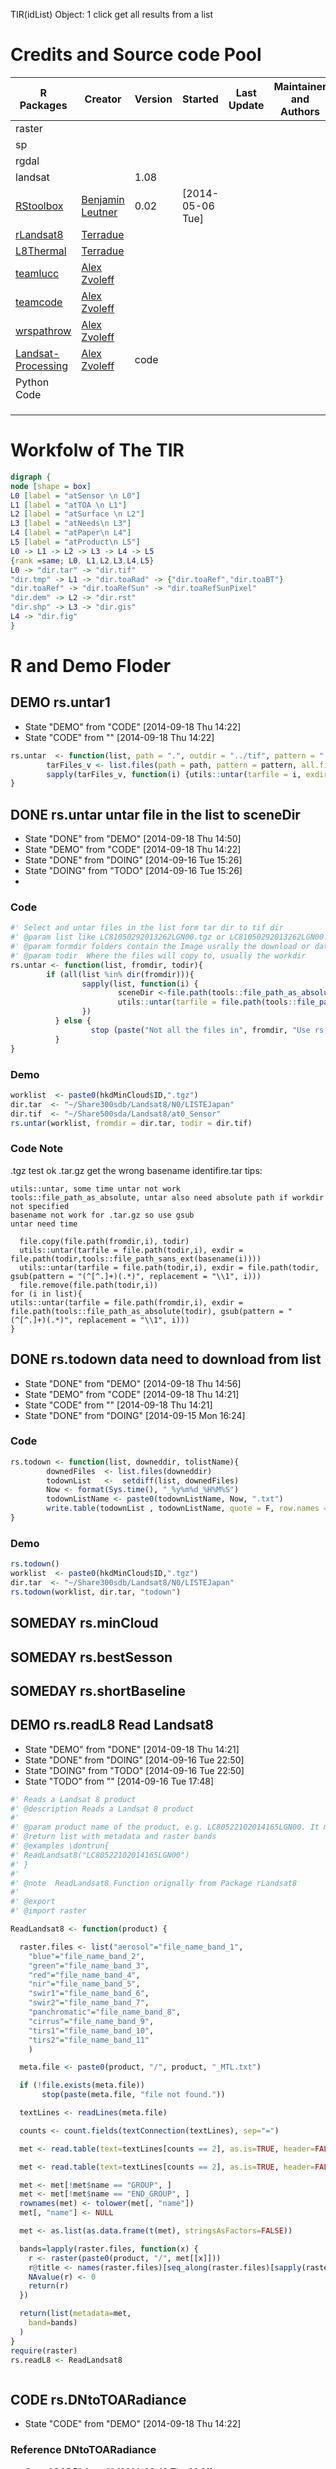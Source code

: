 #+PROPERY: tangle no
#+TODO: TODO(!) CODE(!) DEMO(!) | DONE(!) SOMEDAY(!)
TIR(idList) Object: 1 click get all results from a list
* Credits and Source code Pool
|--------------------+------------------+---------+------------------+-------------+-------------------------+-------------|
| R Packages         | Creator          | Version | Started          | Last Update | Maintainer and  Authors | Source code |
|--------------------+------------------+---------+------------------+-------------+-------------------------+-------------|
| raster             |                  |         |                  |             |                         |             |
| sp                 |                  |         |                  |             |                         |             |
| rgdal              |                  |         |                  |             |                         |             |
| landsat            |                  |    1.08 |                  |             |                         |             |
|--------------------+------------------+---------+------------------+-------------+-------------------------+-------------|
| [[https://github.com/bleutner/RStoolbox][RStoolbox]]          | [[https://github.com/bleutner][Benjamin Leutner]] |    0.02 | [2014-05-06 Tue] |             |                         |             |
| [[https://github.com/Terradue/rLandsat8][rLandsat8]]          | [[https://github.com/Terradue][Terradue]]         |         |                  |             |                         |             |
| [[https://github.com/Terradue/dcs-r-landsat8-thermal][L8Thermal]]          | [[https://github.com/Terradue][Terradue]]         |         |                  |             |                         |             |
| [[https://github.com/azvoleff/teamlucc][teamlucc]]           | [[https://github.com/azvoleff][Alex Zvoleff]]     |         |                  |             |                         |             |
| [[https://github.com/ConservationInternational/teamcode][teamcode]]           | [[https://github.com/azvoleff][Alex Zvoleff]]     |         |                  |             |                         |             |
| [[https://github.com/azvoleff/wrspathrow][wrspathrow]]         | [[https://github.com/azvoleff][Alex Zvoleff]]     |         |                  |             |                         |             |
| [[https://github.com/azvoleff/Landsat_Processing][Landsat-Processing]] | [[https://github.com/azvoleff][Alex Zvoleff]]     |    code |                  |             |                         |             |
|--------------------+------------------+---------+------------------+-------------+-------------------------+-------------|
| Python Code        |                  |         |                  |             |                         |             |
|--------------------+------------------+---------+------------------+-------------+-------------------------+-------------|
|                    |                  |         |                  |             |                         |             |
|                    |                  |         |                  |             |                         |             |
|                    |                  |         |                  |             |                         |             |
|--------------------+------------------+---------+------------------+-------------+-------------------------+-------------|
* Workfolw of The TIR

#+NAME: fig:TIRworkflow
#+HEADER: :cache yes :tangle yes :exports none
#+HEADER: :results output graphics
#+BEGIN_SRC dot :file ./Figures/TIRWorkflow.png 
  digraph {
  node [shape = box]
  L0 [label = "atSensor \n L0"]
  L1 [label = "atTOA \n L1"]
  L2 [label = "atSurface \n L2"]
  L3 [label = "atNeeds\n L3"]
  L4 [label = "atPaper\n L4"]
  L5 [label = "atProduct\n L5"]
  L0 -> L1 -> L2 -> L3 -> L4 -> L5
  {rank =same; L0, L1,L2,L3,L4,L5}
  L0 -> "dir.tar" -> "dir.tif"
  "dir.tmp" -> L1 -> "dir.toaRad" -> {"dir.toaRef","dir.toaBT"}
  "dir.toaRef" -> "dir.toaRefSun" -> "dir.toaRefSunPixel"
  "dir.dem" -> L2 -> "dir.rst"
  "dir.shp" -> L3 -> "dir.gis"
  L4 -> "dir.fig"
  }
#+END_SRC

#+RESULTS[44401a5851a0cb26e7f8d4a76b81d77e07d96a48]: fig:TIRworkflow
[[file:./Figures/TIRWorkflow.png]]
* R and Demo Floder
** DEMO rs.untar1
- State "DEMO"       from "CODE"       [2014-09-18 Thu 14:22]
- State "CODE"       from ""           [2014-09-18 Thu 14:22]
#+HEADER: :tangle ~/SparkleShare/TIR/R/rs.untar1.R
#+BEGIN_SRC R
  rs.untar  <- function(list, path = ".", outdir = "../tif", pattern = ".tgz") {
          tarFiles_v <- list.files(path = path, pattern = pattern, all.files = T, full.names = T) 
          sapply(tarFiles_v, function(i) {utils::untar(tarfile = i, exdir = file.path(outdir, tools::file_path_sans_ext(basename(i))))})
  }
#+END_SRC

** DONE rs.untar untar file in the list to sceneDir
- State "DONE"       from "DEMO"       [2014-09-18 Thu 14:50]
- State "DEMO"       from "CODE"       [2014-09-18 Thu 14:22]
- State "DONE"       from "DOING"      [2014-09-16 Tue 15:26]
- State "DOING"      from "TODO"       [2014-09-16 Tue 15:26]
- 
*** Code
#+HEADER: :tangle ~/SparkleShare/TIR/R/rs.untar.R
#+BEGIN_SRC R 
  #' Select and untar files in the list form tar dir to tif dir 
  #' @param list like LC81050292013262LGN00.tgz or LC81050292013262LGN00.tar.gz
  #' @param formdir folders contain the Image usrally the download or database
  #' @param todir  Where the files will copy to, usually the workdir
  rs.untar <- function(list, fromdir, todir){
          if (all(list %in% dir(fromdir))){
                  sapply(list, function(i) {
                          sceneDir <-file.path(tools::file_path_as_absolute(todir), gsub(pattern = "(^[^.]+)(.*)", replacement = "\\1", i))
                          utils::untar(tarfile = file.path(tools::file_path_as_absolute(fromdir),i), exdir = sceneDir)
                  })
            } else {
                    stop (paste("Not all the files in", fromdir, "Use rs.todown to check it!"))
            }
  }
#+END_SRC
*** Demo
#+HEADER: :tangle ../demo/rs01_untarLandsat8.R
#+BEGIN_SRC R 
worklist  <- paste0(hkdMinCloud$ID,".tgz")
dir.tar  <- "~/Share300sdb/Landsat8/N0/LISTEJapan"
dir.tif  <- "~/Share500sda/Landsat8/at0_Sensor"
rs.untar(worklist, fromdir = dir.tar, todir = dir.tif)
#+END_SRC 

*** Code Note
.tgz test ok
.tar.gz get the wrong basename identifire.tar
tips:
: utils::untar, some time untar not work
: tools::file_path_as_absolute, untar also need absolute path if workdir not specified 
: basename not work for .tar.gz so use gsub
: untar need time
#+BEGIN_EXAMPLE
  file.copy(file.path(fromdir,i), todir)
  utils::untar(tarfile = file.path(todir,i), exdir = file.path(todir,tools::file_path_sans_ext(basename(i))))
  utils::untar(tarfile = file.path(todir,i), exdir = file.path(todir, gsub(pattern = "(^[^.]+)(.*)", replacement = "\\1", i)))
  file.remove(file.path(todir,i))
for (i in list){
utils::untar(tarfile = file.path(fromdir,i), exdir = file.path(tools::file_path_as_absolute(todir), gsub(pattern = "(^[^.]+)(.*)", replacement = "\\1", i)))
}
#+END_EXAMPLE

** DONE rs.todown data need to download from list
- State "DONE"       from "DEMO"       [2014-09-18 Thu 14:56]
- State "DEMO"       from "CODE"       [2014-09-18 Thu 14:21]
- State "CODE"       from ""           [2014-09-18 Thu 14:21]
- State "DONE"       from "DOING"      [2014-09-15 Mon 16:24]
*** Code
#+HEADER: :tangle ~/SparkleShare/TIR/R/rs.todown.R
#+BEGIN_SRC R
  rs.todown <- function(list, downeddir, tolistName){
          downedFiles  <- list.files(downeddir)
          todownList   <-  setdiff(list, downedFiles)
          Now <- format(Sys.time(), "_%y%m%d_%H%M%S")
          todownListName <- paste0(todownListName, Now, ".txt")
          write.table(todownList , todownListName, quote = F, row.names = F,col.names = F)
  }
#+END_SRC
*** Demo
#+HEADER: :tangle ../demo/rs02_todownlist.R
#+BEGIN_SRC R 
rs.todown()
worklist  <- paste0(hkdMinCloud$ID,".tgz")
dir.tar  <- "~/Share300sdb/Landsat8/N0/LISTEJapan"
rs.todown(worklist, dir.tar, "todown")
#+END_SRC 

** SOMEDAY rs.minCloud
** SOMEDAY rs.bestSesson
** SOMEDAY rs.shortBaseline
** DEMO rs.readL8 Read Landsat8
- State "DEMO"       from "DONE"       [2014-09-18 Thu 14:21]
- State "DONE"       from "DOING"      [2014-09-16 Tue 22:50]
- State "DOING"      from "TODO"       [2014-09-16 Tue 22:50]
- State "TODO"       from ""           [2014-09-16 Tue 17:48]
#+HEADER: :tangle ~/SparkleShare/TIR/R/rs.readL8.R
#+BEGIN_SRC R
  #' Reads a Landsat 8 product
  #' @description Reads a Landsat 8 product
  #'
  #' @param product name of the product, e.g. LC80522102014165LGN00. It must be in the working directory
  #' @return list with metadata and raster bands
  #' @examples \dontrun{
  #' ReadLandsat8("LC80522102014165LGN00")
  #' }
  #'
  #' @note  ReadLandsat8 Function orignally from Package rLandsat8
  #'
  #' @export
  #' @import raster

  ReadLandsat8 <- function(product) {

    raster.files <- list("aerosol"="file_name_band_1",
      "blue"="file_name_band_2",
      "green"="file_name_band_3",
      "red"="file_name_band_4",
      "nir"="file_name_band_5",
      "swir1"="file_name_band_6",
      "swir2"="file_name_band_7",
      "panchromatic"="file_name_band_8",
      "cirrus"="file_name_band_9",
      "tirs1"="file_name_band_10",
      "tirs2"="file_name_band_11"
      )

    meta.file <- paste0(product, "/", product, "_MTL.txt")

    if (!file.exists(meta.file))
         stop(paste(meta.file, "file not found."))

    textLines <- readLines(meta.file)

    counts <- count.fields(textConnection(textLines), sep="=")

    met <- read.table(text=textLines[counts == 2], as.is=TRUE, header=FALSE, sep="=", strip.white=TRUE, stringsAsFactors=FALSE)

    met <- read.table(text=textLines[counts == 2], as.is=TRUE, header=FALSE, sep="=", strip.white=TRUE, stringsAsFactors=FALSE, row.names = NULL, col.names=c("name", "value"))

    met <- met[!met$name == "GROUP", ]
    met <- met[!met$name == "END_GROUP", ]
    rownames(met) <- tolower(met[, "name"])
    met[, "name"] <- NULL

    met <- as.list(as.data.frame(t(met), stringsAsFactors=FALSE))

    bands=lapply(raster.files, function(x) {
      r <- raster(paste0(product, "/", met[[x]]))
      r@title <- names(raster.files)[seq_along(raster.files)[sapply(raster.files, function(a) x %in% a)]]
      NAvalue(r) <- 0
      return(r)
    })

    return(list(metadata=met,
      band=bands)
    )
  }
  require(raster)
  rs.readL8 <- ReadLandsat8


#+END_SRC

** CODE rs.DNtoTOARadiance
- State "CODE"       from "DEMO"       [2014-09-18 Thu 14:22]
*** Reference DNtoTOARadiance
- State "CODE"       from ""           [2014-09-18 Thu 14:21]

#+BEGIN_SRC R
  library(raster)
  l8.lst  <- lapply(dir(dir.tif), ReadLandsat8)
  dir.toaRad  <- "~/Share500sda/Landsat8/at1_TOA/toaRad/"
  bandnames <-c("aerosol", "blue", "green", "red",
       "nir", "swir1", "swir2",
       "panchromatic",
       "cirrus",
       "tirs1", "tirs2")
  for(i in l8.lst) {
    sceneName  <- i$metadata$landsat_scene_id
    for(j in bandnames){
       idx <- seq_along(bandnames)[sapply(bandnames, function(x) j %in% x)] # a number
       bandidx <- ("file_name_band_", idx)
       grepl(i$metadata, bandidx)
       bandName <-   i$metadata$paste0
       Rad.rst  <- ToTOARadiance(i, j)
       writeRaster(Rad.rst, filename = file.path(dir.toaRad, sceneName, bandName), overwrite = T)
      }
  }


#+END_SRC
*** Code

*** Demo
#+HEADER: :tangle ../demo/rs10_DNtoTOARadiance.R
#+BEGIN_SRC R 
  sourceDir("~/SparkleShare/rLandsat8/src/main/R/rLandsat8/R")
  sourceDir("~/SparkleShare/TIR/R/")
  dir.tif  <- "~/Share500sda/Landsat8/at0_Sensor"
  dir.toaRad  <- "~/Share500sda/Landsat8/at1_TOA/toaRad"
  dir.tmp <- "~/Share500sda/raster_tmp"
  rasterOptions(tmpdir = dir.tmp)  
  library(raster)
  setwd(dir.tif)  ## very important tips for use rLandsat8
  ## files  <- sapply(file.path(dir.tif,list.files(dir.tif)), tools::file_path_as_absolute)
  ## basename(files)
  ## l8.lst  <- lapply(basename(files), ReadLandsat8)
  l8.lst   <- lapply(dir(dir.tif), ReadLandsat8)
  bandnames <-c("aerosol", "blue", "green", "red",
                "nir", "swir1", "swir2",
                "panchromatic",
                "cirrus",
                "tirs1", "tirs2")
  for (i in l8.lst) {
          sceneName  <- i$metadata$landsat_scene_id
          if (!file.exists(file.path(dir.toaRad, sceneName))) {
                  dir.create(file.path(dir.toaRad, sceneName), recursive = T)
          }
          for(j in bandnames){
                  idx <- seq_along(bandnames)[sapply(bandnames, function(x) j %in% x)] # a number
                  bandidx <- paste0("file_name_band_", idx)
                  bandName <-  sapply(i, "[[", bandidx)[[1]]
                  # fileName <- paste0(tools::file_path_sans_ext(bandName), "_TOARad.tif")               
                  Rad.rst  <- ToTOARadiance(i, j)
                  writeRaster(Rad.rst, filename = file.path(dir.toaRad, bandName, fileName), overwrite = T)
                  raster::removeTmpFiles(h = 0.2) ## Improtant tips for save hardisk
          }
  }

#+END_SRC 

** CODE l8.DNtoTOARadiance
*** refercode rLandsat8::ToTOARadiance
#+HEADER: :tangle ~/SparkleShare/TIR/R/l8.DNtoTOARadiance.R
#+BEGIN_SRC R
   #' creates a raster with the TOA radiance 
   #' @description Creates a raster with the TOA radiance
   #'
   #' @param landsat8 list returned by rLandsat8::ReadLandsat8
   #' @param band Landsat 11 bandname (one of "aerosol", "blue", "green", "red", "nir", "swir1", "swir2", "panchromatic", "cirrus", "tirs1", "tirs2" 
   #' @return TOA Radiance raster
   #' @examples \dontrun{
   #' ls8 <- ReadLandsat8("LC81880342014174LGN00")
   #' r <- ToTOARadiance(ls8, "red")
   #' }
   #' @note form rLandsat8
   #' @export
   #' @import raster

   ToTOARadiance <- function(landsat8, band) {

     bandnames <-c("aerosol", "blue", "green", "red",
     "nir", "swir1", "swir2",
     "panchromatic",
     "cirrus",
     "tirs1", "tirs2")
     
     allowedbands <- bandnames
     
     if (!band %in% allowedbands)
     {
          stop(paste(band, "band not allowed"))
     }
     
     idx <- seq_along(bandnames)[sapply(bandnames, function(x) band %in% x)]

     ml <- as.numeric(landsat8$metadata[[paste0("radiance_mult_band_",idx)]])
     al <- as.numeric(landsat8$metadata[[paste0("radiance_add_band_",idx)]])
     
     TOArad <- landsat8$band[[band]] * ml + al
     
     return(TOArad)
     
   }

   ## Add new
   l8.DNtoTOARadiance <- function(idenfier){
  bandnames <-c("aerosol", "blue", "green", "red",
     "nir", "swir1", "swir2",
     "panchromatic",
     "cirrus",
     "tirs1", "tirs2")
     
     sapply(bandnames, function(i){ToTOARadiance(idenfier, i)}) 
   }

#+END_SRC


#+HEADER: :tangle ~/SparkleShare/TIR/R/rs.readL8.R
#+BEGIN_SRC R

#+END_SRC

*** refercode
*** Code
*** Demo

** CODE DNtoTOAReflectance
- State "CODE"       from ""           [2014-09-18 Thu 15:16]

*** Code
*** Demo
#+HEADER: :tangle ../demo/rs11_DNtoTOAReflectance.R
#+BEGIN_SRC R 
  sourceDir("~/SparkleShare/rLandsat8/src/main/R/rLandsat8/R")
  sourceDir("~/SparkleShare/TIR/R/")
  dir.tif  <- "~/Share500sda/Landsat8/at0_Sensor"
  dir.toaRef  <- "~/Share500sda/Landsat8/at1_TOA/toaRef"
 dir.tmp <- "~/Share500sda/raster_tmp"
  library(raster)
  rasterOptions(tmpdir = dir.tmp)  

  setwd(dir.tif)  ## very important tips for use rLandsat8
  ## files  <- sapply(file.path(dir.tif,list.files(dir.tif)), tools::file_path_as_absolute)
  ## basename(files)
  ## l8.lst  <- lapply(basename(files), ReadLandsat8)
  l8.lst   <- lapply(dir(dir.tif), ReadLandsat8)
  bandnames <-c("aerosol", "blue", "green", "red",
                "nir", "swir1", "swir2",
                "panchromatic",
                "cirrus")
  for (i in l8.lst) {
          sceneName  <- i$metadata$landsat_scene_id
          if (!file.exists(file.path(dir.toaRef, sceneName))) {
                  dir.create(file.path(dir.toaRef, sceneName), recursive = T)
          }
          for(j in bandnames){
                  idx <- seq_along(bandnames)[sapply(bandnames, function(x) j %in% x)] # a number
                  bandidx <- paste0("file_name_band_", idx)
                  bandName <-  sapply(i, "[[", bandidx)[[1]]
                  # fileName <- paste0(tools::file_path_sans_ext(bandName), "_TOARef.tif")
                  Ref.rst  <- ToTOAReflectance(i, j)
                  writeRaster(Ref.rst, filename = file.path(dir.toaRef, sceneName, bandName), overwrite = T)
                  raster::removeTmpFiles(h = 0.5) ## Improtant tips for save hardisk
          }
  }

#+END_SRC 



*** Demo2
#+HEADER: :tangle ../demo/rs12_DNtoTOAReflectanceSun.R
#+BEGIN_SRC R 
  sourceDir("~/SparkleShare/rLandsat8/src/main/R/rLandsat8/R")
  sourceDir("~/SparkleShare/TIR/R/")
  dir.tif  <- "~/Share500sda/Landsat8/at0_Sensor"
  dir.toaRefSun  <- "~/Share500sda/Landsat8/at1_TOA/toaRefSun"
  dir.tmp <- "~/Share500sda/raster_tmp"
  library(raster)
  rasterOptions(tmpdir = dir.tmp)  
  setwd(dir.tif)  ## very important tips for use rLandsat8
  ## files  <- sapply(file.path(dir.tif,list.files(dir.tif)), tools::file_path_as_absolute)
  ## basename(files)
  ## l8.lst  <- lapply(basename(files), ReadLandsat8)
  l8.lst   <- lapply(dir(dir.tif), ReadLandsat8)
  bandnames <-c("aerosol", "blue", "green", "red",
                "nir", "swir1", "swir2",
                "panchromatic",
                "cirrus")
  for (i in l8.lst) {
          sceneName  <- i$metadata$landsat_scene_id
          if (!file.exists(file.path(dir.toaRefSun, sceneName))) {
                  dir.create(file.path(dir.toaRefSun, sceneName), recursive = T)
          }
          for(j in bandnames){
                  idx <- seq_along(bandnames)[sapply(bandnames, function(x) j %in% x)] # a number
                  bandidx <- paste0("file_name_band_", idx)
                  bandName <-  sapply(i, "[[", bandidx)[[1]]
                  # fileName <- paste0(tools::file_path_sans_ext(bandName), "_TOARefSun.tif")
                  Ref.rst  <- ToTOAReflectance(i, j, is.suncorrected = TRUE)
                  writeRaster(Ref.rst, filename = file.path(dir.toaRefSun, sceneName, bandName), overwrite = T)
                  raster::removeTmpFiles(h = 0.5) ## Improtant tips for save hardisk
          }
  }

#+END_SRC 


** SOMEDAY Sun elevation Correction pixel by pixel, caculate sun elv use oce
** CODE DNtoTOABT
*** Demo
#+HEADER: :tangle ../demo/rs13_DNtoTOABrightTemperature.R
#+BEGIN_SRC R 
  sourceDir("~/SparkleShare/rLandsat8/src/main/R/rLandsat8/R")
  sourceDir("~/SparkleShare/TIR/R/")
  dir.tif  <- "~/Share500sda/Landsat8/at0_Sensor"
  dir.toaBT  <- "~/Share500sda/Landsat8/at1_TOA/toaBT"
  dir.tmp <- "~/Share500sda/raster_tmp"
  library(raster)
  rasterOptions(tmpdir = dir.tmp)
  setwd(dir.tif)  ## very important tips for use rLandsat8
  ## files  <- sapply(file.path(dir.tif,list.files(dir.tif)), tools::file_path_as_absolute)
  ## basename(files)
  ## l8.lst  <- lapply(basename(files), ReadLandsat8)
  l8.lst   <- lapply(dir(dir.tif), ReadLandsat8)
  bandnames <-c("tirs1", "tirs2")
  for (i in l8.lst) {
          sceneName  <- i$metadata$landsat_scene_id
          if (!file.exists(file.path(dir.toaBT, sceneName))) {
                  dir.create(file.path(dir.toaBT, sceneName), recursive = T)
          }
          for(j in bandnames){
                  idx <- seq_along(bandnames)[sapply(bandnames, function(x) j %in% x)] + 9 # a number
                  bandidx <- paste0("file_name_band_", idx)
                  bandName <-  sapply(i, "[[", bandidx)[[1]]
                  #fileName <- paste0(tools::file_path_sans_ext(bandName), "_TOABT.tif")
                  BT.rst  <- ToAtSatelliteBrightnessTemperature(i, j)
                  writeRaster(BT.rst, filename = file.path(dir.toaBT, sceneName, bandName), overwrite = T)
                  raster::removeTmpFiles(h = 1) ## Improtant tips for save hardisk
          }
  }

#+END_SRC 

** RadtoTOARef
** RadtoTOABT

** Atmospheric Correction

** 







